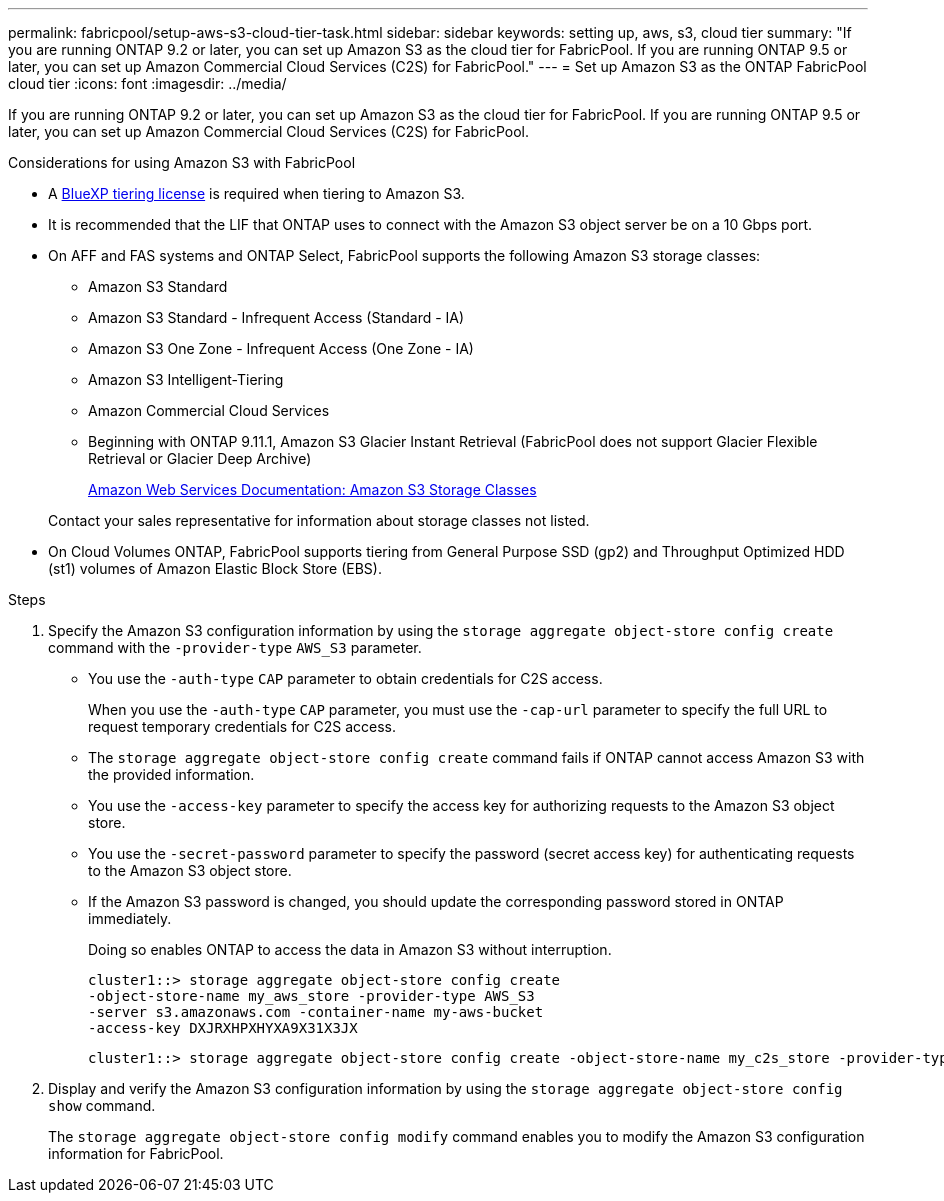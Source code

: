 ---
permalink: fabricpool/setup-aws-s3-cloud-tier-task.html
sidebar: sidebar
keywords: setting up, aws, s3, cloud tier
summary: "If you are running ONTAP 9.2 or later, you can set up Amazon S3 as the cloud tier for FabricPool. If you are running ONTAP 9.5 or later, you can set up Amazon Commercial Cloud Services (C2S) for FabricPool."
---
= Set up Amazon S3 as the ONTAP FabricPool cloud tier
:icons: font
:imagesdir: ../media/

[.lead]
If you are running ONTAP 9.2 or later, you can set up Amazon S3 as the cloud tier for FabricPool. If you are running ONTAP 9.5 or later, you can set up Amazon Commercial Cloud Services (C2S) for FabricPool.

.Considerations for using Amazon S3 with FabricPool

* A link:https://bluexp.netapp.com/cloud-tiering[BlueXP tiering license] is required when tiering to Amazon S3.

* It is recommended that the LIF that ONTAP uses to connect with the Amazon S3 object server be on a 10 Gbps port.
* On AFF and FAS systems and ONTAP Select, FabricPool supports the following Amazon S3 storage classes:
 ** Amazon S3 Standard
 ** Amazon S3 Standard - Infrequent Access (Standard - IA)
 ** Amazon S3 One Zone - Infrequent Access (One Zone - IA)
 ** Amazon S3 Intelligent-Tiering
 ** Amazon Commercial Cloud Services
 ** Beginning with ONTAP 9.11.1, Amazon S3 Glacier Instant Retrieval (FabricPool does not support Glacier Flexible Retrieval or Glacier Deep Archive)
+
https://aws.amazon.com/s3/storage-classes/[Amazon Web Services Documentation: Amazon S3 Storage Classes]

+
Contact your sales representative for information about storage classes not listed.
* On Cloud Volumes ONTAP, FabricPool supports tiering from General Purpose SSD (gp2) and Throughput Optimized HDD (st1) volumes of Amazon Elastic Block Store (EBS).


.Steps

. Specify the Amazon S3 configuration information by using the `storage aggregate object-store config create` command with the `-provider-type` `AWS_S3` parameter.
 ** You use the `-auth-type` `CAP` parameter to obtain credentials for C2S access.
+
When you use the `-auth-type` `CAP` parameter, you must use the `-cap-url` parameter to specify the full URL to request temporary credentials for C2S access.

 ** The `storage aggregate object-store config create` command fails if ONTAP cannot access Amazon S3 with the provided information.
 ** You use the `-access-key` parameter to specify the access key for authorizing requests to the Amazon S3 object store.
 ** You use the `-secret-password` parameter to specify the password (secret access key) for authenticating requests to the Amazon S3 object store.
 ** If the Amazon S3 password is changed, you should update the corresponding password stored in ONTAP immediately.
+
Doing so enables ONTAP to access the data in Amazon S3 without interruption.
+
----
cluster1::> storage aggregate object-store config create
-object-store-name my_aws_store -provider-type AWS_S3
-server s3.amazonaws.com -container-name my-aws-bucket
-access-key DXJRXHPXHYXA9X31X3JX
----
+
----
cluster1::> storage aggregate object-store config create -object-store-name my_c2s_store -provider-type AWS_S3 -auth-type CAP -cap-url https://123.45.67.89/api/v1/credentials?agency=XYZ&mission=TESTACCT&role=S3FULLACCESS -server my-c2s-s3server-fqdn -container my-c2s-s3-bucket
----
. Display and verify the Amazon S3 configuration information by using the `storage aggregate object-store config show` command.
+
The `storage aggregate object-store config modify` command enables you to modify the Amazon S3 configuration information for FabricPool.

// 2024-12-18 ONTAPDOC-2606
// 2024-Oct-11, Removed reference to free 10TB capacity; linked to BlueXP/cloud-tiering 
// 2024-Mar-28, ONTAPDOC-1366
// 2023-Nov-2, issue# 1162
// 2023-july-25, issue# 1028
// 2023-Feb-21, BURT 1391390
// 2022-8-12, FabricPool reorg updates